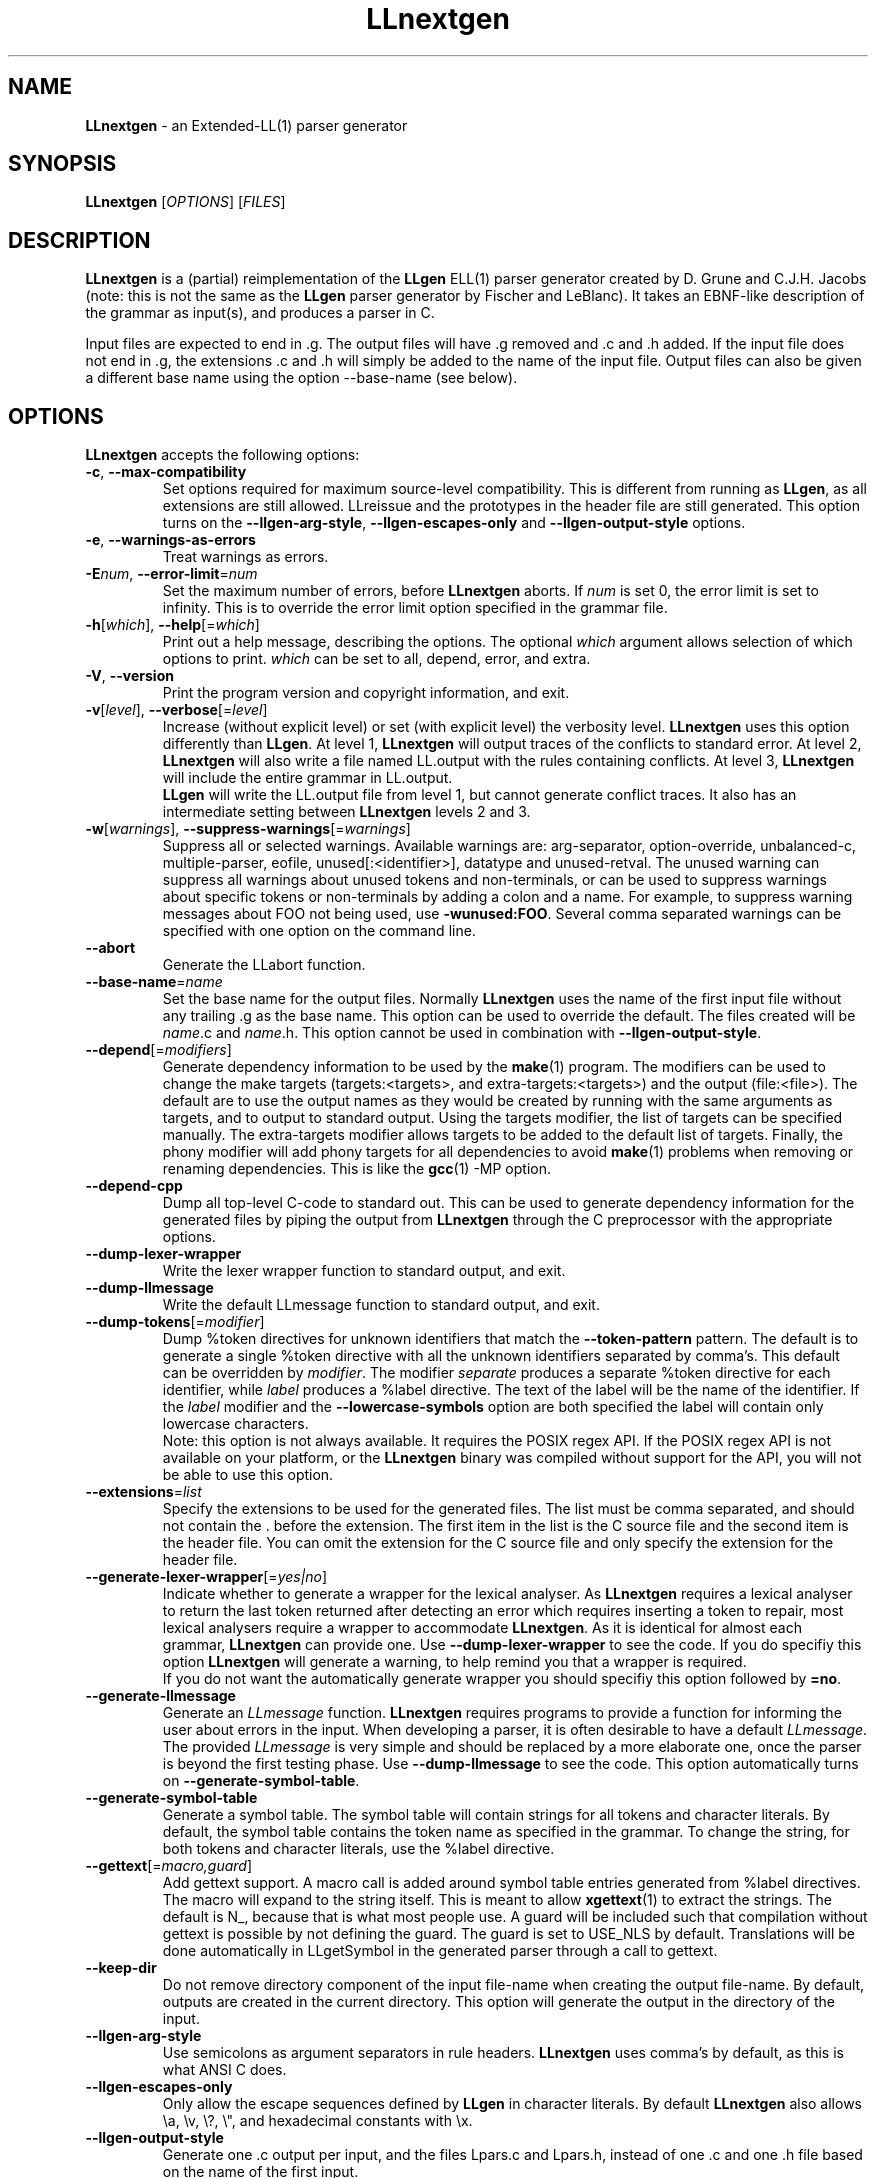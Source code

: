 .\" Copyright (C) 2005-2008 G.P. Halkes
.\" This program is free software: you can redistribute it and/or modify
.\" it under the terms of the GNU General Public License version 3, as
.\" published by the Free Software Foundation.
.\"
.\" This program is distributed in the hope that it will be useful,
.\" but WITHOUT ANY WARRANTY; without even the implied warranty of
.\" MERCHANTABILITY or FITNESS FOR A PARTICULAR PURPOSE.  See the
.\" GNU General Public License for more details.
.\"
.\" You should have received a copy of the GNU General Public License
.\" along with this program.  If not, see <http://www.gnu.org/licenses/>.
.TH "LLnextgen" "1" "31-12-2011" "Version 0.5.5" "LLnextgen parser generator"
.hw /usr/share/doc/LLnextgen-0.5.5 http://os.ghalkes.nl/LLnextgen

.SH NAME
\fBLLnextgen\fP \- an Extended-LL(1) parser generator
.SH SYNOPSIS

\fBLLnextgen\fP [\fIOPTIONS\fP] [\fIFILES\fP]
.SH DESCRIPTION

\fBLLnextgen\fP is a (partial) reimplementation of the \fBLLgen\fP ELL(1)
parser generator created by D.\~Grune and C.J.H.\~Jacobs (note: this is not the
same as the \fBLLgen\fP parser generator by Fischer and LeBlanc). It takes an
EBNF-like description of the grammar as input(s), and produces a parser in C.
.PP
Input files are expected to end in .g. The output files will have .g removed
and .c and .h added. If the input file does not end in .g, the extensions .c
and .h will simply be added to the name of the input file. Output files can also
be given a different base name using the option \-\-base\-name (see below).
.SH OPTIONS

\fBLLnextgen\fP accepts the following options:
.IP "\fB\-c\fP, \fB\-\-max\-compatibility\fP"
Set options required for maximum source-level compatibility. This is different
from running as \fBLLgen\fP, as all extensions are still allowed. LLreissue and
the prototypes in the header file are still generated. This option turns on the
\fB\-\-llgen\-arg\-style\fP, \fB\-\-llgen\-escapes\-only\fP and
\fB\-\-llgen\-output\-style\fP options.
.IP "\fB\-e\fP, \fB\-\-warnings\-as\-errors\fP"
Treat warnings as errors.
.IP "\fB\-E\fP\fInum\fP, \fB\-\-error\-limit\fP=\fInum\fP"
Set the maximum number of errors, before \fBLLnextgen\fP aborts. If \fInum\fP
is set 0, the error limit is set to infinity. This is to override the error
limit option specified in the grammar file.
.IP "\fB\-h\fP[\fIwhich\fP], \fB\-\-help\fP[=\fIwhich\fP]"
Print out a help message, describing the options. The optional \fIwhich\fP
argument allows selection of which options to print. \fIwhich\fP can be set to
all, depend, error, and extra.
.IP "\fB\-V\fP, \fB\-\-version\fP"
Print the program version and copyright information, and exit.
.IP "\fB\-v\fP[\fIlevel\fP], \fB\-\-verbose\fP[=\fIlevel\fP]"
Increase (without explicit level) or set (with explicit level) the verbosity
level. \fBLLnextgen\fP uses this option differently than \fBLLgen\fP. At
level\~1, \fBLLnextgen\fP will output traces of the conflicts to standard
error. At level\~2, \fBLLnextgen\fP will also write a file named LL.output with
the rules containing conflicts. At level\~3, \fBLLnextgen\fP will include the
entire grammar in LL.output.
.br
\fBLLgen\fP will write the LL.output file from level\~1, but cannot generate
conflict traces. It also has an intermediate setting between \fBLLnextgen\fP
levels\~2 and\~3.
.IP "\fB\-w\fP[\fIwarnings\fP], \fB\-\-suppress\-warnings\fP[=\fIwarnings\fP]"
Suppress all or selected warnings. Available warnings are: arg-separator,
option-override, unbalanced-c, multiple-parser, eofile, unused[:<identifier>],
datatype and unused-retval. The unused warning can suppress all warnings about
unused tokens and non-terminals, or can be used to suppress warnings about
specific tokens or non-terminals by adding a colon and a name. For example,
to suppress warning messages about FOO not being used, use
\fB\-wunused:FOO\fP. Several comma separated warnings can be specified with
one option on the command line.
.IP "\fB\-\-abort\fP"
Generate the LLabort function.
.IP "\fB\-\-base\-name\fP=\fIname\fP"
Set the base name for the output files. Normally \fBLLnextgen\fP uses the name
of the first input file without any trailing\~.g as the base name. This option
can be used to override the default. The files created will be \fIname\fP.c
and \fIname\fP.h.
This option cannot be used in combination with
\fB\-\-llgen\-output\-style\fP.
.IP "\fB\-\-depend\fP[=\fImodifiers\fP]"
Generate dependency information to be used by the \fBmake\fP(1) program. The
modifiers can be used to change the make targets (targets:<targets>, and
extra-targets:<targets>) and the output (file:<file>). The default are to use
the output names as they would be created by running with the same arguments as
targets, and to output to standard output. Using the targets modifier, the list
of targets can be specified manually. The extra-targets modifier allows targets
to be added to the default list of targets. Finally, the phony modifier will add
phony targets for all dependencies to avoid \fBmake\fP(1) problems when removing
or renaming dependencies. This is like the \fBgcc\fP(1) -MP option.
.IP "\fB\-\-depend-cpp\fP"
Dump all top-level C-code to standard out. This can be used to generate
dependency information for the generated files by piping the output from
\fBLLnextgen\fP through the C preprocessor with the appropriate options.
.IP "\fB\-\-dump\-lexer\-wrapper\fP"
Write the lexer wrapper function to standard output, and exit.
.IP "\fB\-\-dump\-llmessage\fP"
Write the default LLmessage function to standard output, and exit.
.IP "\fB\-\-dump\-tokens\fP[=\fImodifier\fP]"
Dump %token directives for unknown identifiers that match the
\fB\-\-token\-pattern\fP pattern. The default is to generate a single %token
directive with all the unknown identifiers separated by comma's. This default
can be overridden by \fImodifier\fP. The modifier \fIseparate\fP produces a
separate %token directive for each identifier, while \fIlabel\fP produces a
%label directive. The text of the label will be the name of the identifier.
If the \fIlabel\fP modifier and the \fB\-\-lowercase\-symbols\fP option are
both specified the label will contain only lowercase characters.
.br
Note: this option is not always available. It requires the POSIX regex API. If
the POSIX regex API is not available on your platform, or the \fBLLnextgen\fP
binary was compiled without support for the API, you will not be able to use
this option.
.IP "\fB\-\-extensions\fP=\fIlist\fP"
Specify the extensions to be used for the generated files. The list must be comma
separated, and should not contain the . before the extension. The first item in
the list is the C source file and the second item is the header file. You can
omit the extension for the C source file and only specify the extension for the
header file.
.IP "\fB\-\-generate\-lexer\-wrapper\fP[=\fIyes|no\fP]"
Indicate whether to generate a wrapper for the lexical analyser. As
\fBLLnextgen\fP requires a lexical analyser to return the last token returned
after detecting an error which requires inserting a token to repair, most
lexical analysers require a wrapper to accommodate \fBLLnextgen\fP. As it is
identical for almost each grammar, \fBLLnextgen\fP can provide one. Use
\fB\-\-dump\-lexer\-wrapper\fP to see the code. If you do specifiy this option
\fBLLnextgen\fP will generate a warning, to help remind you that a wrapper is
required.
.br
If you do not want the automatically generate wrapper you should
specifiy this option followed by \fB=no\fP.
.IP "\fB\-\-generate\-llmessage\fP"
Generate an \fILLmessage\fP function. \fBLLnextgen\fP requires programs to
provide a function for informing the user about errors in the input. When
developing a parser, it is often desirable to have a default \fILLmessage\fP.
The provided \fILLmessage\fP is very simple and should be replaced by a more
elaborate one, once the parser is beyond the first testing phase. Use
\fB\-\-dump\-llmessage\fP to see the code. This option automatically
turns on \fB\-\-generate\-symbol\-table\fP.
.IP "\fB\-\-generate\-symbol\-table\fP"
Generate a symbol table. The symbol table will contain strings for all
tokens and character literals. By default, the symbol table contains the token
name as specified in the grammar. To change the string, for both tokens and
character literals, use the %label directive.
.IP "\fB\-\-gettext\fP[=\fImacro,guard\fP]"
Add gettext support. A macro call is added around symbol table entries
generated from %label directives. The macro will expand to the string itself.
This is meant to allow \fBxgettext\fP(1) to extract the strings. The default is
N_, because that is what most people use. A guard will be included such that
compilation without gettext is possible by not defining the guard. The guard
is set to USE_NLS by default. Translations will be done automatically in
LLgetSymbol in the generated parser through a call to gettext.
.IP "\fB\-\-keep\-dir\fP"
Do not remove directory component of the input file-name when creating the
output file-name. By default, outputs are created in the current directory.
This option will generate the output in the directory of the input.
.IP "\fB\-\-llgen\-arg\-style\fP"
Use semicolons as argument separators in rule headers. \fBLLnextgen\fP uses
comma's by default, as this is what ANSI C does.
.IP "\fB\-\-llgen\-escapes\-only\fP"
Only allow the escape sequences defined by \fBLLgen\fP in character literals.
By default \fBLLnextgen\fP also allows \\a, \\v, \\?, \\", and hexadecimal
constants with \\x.
.IP "\fB\-\-llgen\-output\-style\fP"
Generate one .c output per input, and the files Lpars.c and Lpars.h, instead of
one .c and one .h file based on the name of the first input.
.IP "\fB\-\-lowercase\-symbols\fP"
Convert the token names used for generating the symbol table to lower case.
This only applies to tokens for which no %label directive has been specified.
.IP "\fB\-\-no\-allow\-label\-create\fP"
Do not allow the %label directive to create new tokens. Note that this requires
that the token being labelled is either a character literal or a %token
directive creating the named token has preceded the %label directive.
.IP "\fB\-\-no\-arg\-count\fP"
Do not check argument counts for rules. LLnextgen checks whether a rule is
used with the same number of arguments as it is defined. LLnextgen also checks
that any rules for which a %start directive is specified, the number of
arguments is 0.
.IP "\fB\-\-no\-eof\-zero\fP"
Do not use 0 as end-of-file token. \fB(f)lex\fP(1) uses 0 as the
end-of-file token. Other lexical-analyser generators may use \-1, and may
use 0 for something else (e.g. the nul character).
.IP "\fB\-\-no\-init\-llretval\fP"
Do not initialise \fBLLretval\fP with 0 bytes. Note that you have to take care
of initialisation of \fBLLretval\fP yourself when using this option.
.IP "\fB\-\-no\-line\-directives\fP"
Do not generate \fI#line\fP directives in the output. This means all errors will
be reported relative to the output file. By default \fBLLnextgen\fP generates
\fI#line\fP directives to make the C compiler generate errors relative to the
\fBLLnextgen\fP input file.
.IP "\fB\-\-no\-llreissue\fP"
Do not generate the \fILLreissue\fP variable, which is used to indicate when a
token should be reissued by the lexical analyser.
.IP "\fB\-\-no\-prototypes\-header\fP"
Do not generate prototypes for the parser and other functions in the header
file.
.IP "\fB\-\-not\-only\-reachable\fP"
Do not only analyse reachable rules. \fBLLnextgen\fP by default does not take
unreachable rules into account when doing conflict analysis, as these can cause
spurious conflicts. However, if the unreachable rules will be used in the
future, one might already want to be notified of problems with these rules.
\fBLLgen\fP by default does analyse unreachable rules.
.br
Note: in the case where a rule is unreachable because the only alternative of
another reachable rule that mentions it is never chosen (because of a %avoid
directive), the rule is still deemed reachable for the analysis. The only way
to avoid this behaviour is by doing the complete analysis twice, which is an
excessive amount of work to do for a very rare case.
.IP "\fB\-\-reentrant\fP"
Generate a reentrant parser. By default, \fBLLnextgen\fP generates
non-reentrant parsers. A reentrant parser can be called from itself, but not
from another thread. Use \-\-thread\-safe to generate a thread-safe parser.
.br
Note that when multiple parsers are specified in one grammar (using multiple
%start directives), and one of these parsers calls another, either the
\-\-reentrant option or the \-\-thread-safe option is also required. If these
parsers are only called when none of the others is running, the option is not
necessary.
.br
Use only in combination with a reentrant lexical analyser.
.IP "\fB\-\-show\-dir\fP"
Show directory names of source files in error and warning messages. These are
usually omitted for readability, but may sometimes be necessary for tracing
errors.
.IP "\fB\-\-thread\-safe\fP"
Generate a thread-safe parser. Thread-safe parsers can be run in parallel in
different threads of the same program. The interface of a thread-safe parser is
different from the regular (and then reentrant) version. See the detailed manual
for more details.
.IP "\fB\-\-token\-pattern\fP=\fIpattern\fP"
Specify a regular expression to match with unknown identifiers used in the
grammar. If an unknown identifier matches, \fBLLnextgen\fP will generate a
token declaration for the identifier. This option is primarily implemented to
aid in the first stages of development, to allow for quick testing for conflicts
without having to specify all the tokens yet. A list of tokens can be generated
with the \fB\-\-dump\-tokens\fP option.
.br
Note: this option is not always available. It requires the POSIX regex API. If
the POSIX regex API is not available on your platform, or the \fBLLnextgen\fP
binary was compiled without support for the API, you will not be able to use
this option.
.PP
By running \fBLLnextgen\fP using the name \fBLLgen\fP, \fBLLnextgen\fP goes
into \fBLLgen\fP-mode. This is implemented by turning off all default extra
functionality like \fILLreissue\fP, and disallowing all extensions to the
\fBLLgen\fP language. When running as \fBLLgen\fP, \fBLLnextgen\fP accepts the
following options from \fBLLgen\fP:
.IP "\fB\-a\fP"
Ignored. \fBLLnextgen\fP only generates ANSI C.
.IP "\fB\-h\fP\fInum\fP"
Ignored. \fBLLnextgen\fP leaves optimisation of jump tables entirely
up to the C\-compiler.
.IP "\fB\-j\fP[\fInum\fP]"
Ignored. \fBLLnextgen\fP leaves optimisation of jump tables
entirely up to the C\-compiler.
.IP "\fB\-l\fP[\fInum\fP]"
Ignored. \fBLLnextgen\fP leaves optimisation of jump tables entirely
up to the C\-compiler.
.IP "\fB\-v\fP"
Increase the verbosity level. See the description of the \fB\-v\fP option
above for details.
.IP "\fB\-w\fP"
Suppress all warnings.
.IP "\fB\-x\fP"
Ignored. \fBLLnextgen\fP will only generate token sets in LL.output.
The extensive error-reporting mechanisms in \fBLLnextgen\fP make this feature
obsolete.
.PP
\fBLLnextgen\fP cannot create parsers with non-correcting error-recovery.
Therefore, using the \fB\-n\fP or \fB\-s\fP options will cause \fBLLnextgen\fP
to print an error message and exit.
.SH COMPATIBILITY WITH LLGEN

At this time the basic \fBLLgen\fP functionality is implemented. This includes
everything apart from the extended user error-handling with the %onerror
directive and the non-correcting error-recovery.
.PP
Although I've tried to copy the behaviour of \fBLLgen\fP accurately, I have
implemented some aspects slightly differently. The following is a list of the
differences in behaviour between \fBLLgen\fP and \fBLLnextgen\fP:
.IP "\fB\(bu\fP"
\fBLLgen\fP generated both K&R style C code and ANSI C code. \fBLLnextgen\fP
only supports generation of ANSI C code.
.IP "\fB\(bu\fP"
There is a minor difference in the determination of the default choices.
\fBLLnextgen\fP simply chooses the first production with the shortest possible
terminal production, while \fBLLgen\fP also takes the complexity in terms of
non-terminals and terms into account. There is also a minor difference when
there is more than one shortest alternative and some of them are marked with
%avoid. Both differences are not very important as the user can specify
which alternative should be the default, thereby circumventing the
differences in the algorithms.
.IP "\fB\(bu\fP"
The default behaviour of generating one output C file per input and Lpars.c
and Lpars.h has been changed in favour of generating one\~.c file and one\~.h
file. The rationale given for creating multiple output files in the first
place was that it would reduce the compilation time for the generated
parser. As computation power has become much more abundant this feature is
no longer necessary, and the difficult interaction with the make program
makes it undesirable. The \fBLLgen\fP behaviour is still supported through a
command-line switch.
.IP "\fB\(bu\fP"
in \fBLLgen\fP one could have a parser and a %first macro with the same name.
\fBLLnextgen\fP forbids this, as it leads to name collisions in the new file
naming scheme. For the old \fBLLgen\fP file naming scheme it could also easily
lead to name collisions, although they could be circumvented by not mentioning
the parser in any of the C code in the\~.g files.
.IP "\fB\(bu\fP"
\fBLLgen\fP names the labels it generates L_X, where X is a number.
\fBLLnextgen\fP names these LL_X.
.IP "\fB\(bu\fP"
\fBLLgen\fP parsers are always reentrant. As this feature is not used very
often, \fBLLnextgen\fP parsers are non-reentrant unless the option
\fB\-\-reentrant\fP is used.
.PP
Furthermore, \fBLLnextgen\fP has many extended features, for easier development.
.SH BUGS

If you think you have found a bug, please check that you are using the latest
version of \fBLLnextgen\fP [http://os.ghalkes.nl/LLnextgen]. When reporting
bugs, please include a minimal grammar that demonstrates the problem.
.SH AUTHOR

G.P. Halkes <llnextgen@ghalkes.nl>
.SH COPYRIGHT

Copyright \(co 2005-2008 G.P. Halkes
.br
LLnextgen is licensed under the GNU General Public License version 3.
.br
For more details on the license, see the file COPYING in the documentation
directory. On Un*x systems this is usually /usr/share/doc/LLnextgen-0.5.5.
.SH SEE ALSO

\fBLLgen\fP(1), \fBbison\fP(1), \fByacc\fP(1), \fBlex\fP(1), \fBflex\fP(1).
.PP
A detailed manual for \fBLLnextgen\fP is available as part of the distribution.
It includes the syntax for the grammar files, details on how to use the
generated parser in your programs, and details on the workings of the generated
parsers. This manual can be found in the documentation directory. On Un*x
systems this is usually /usr/share/doc/LLnextgen-0.5.5.

